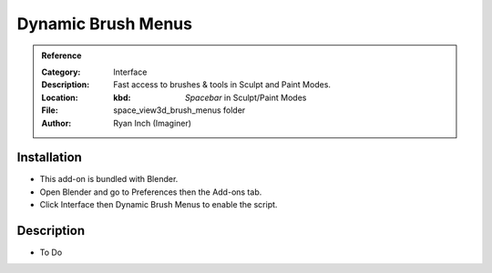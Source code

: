 
*******************
Dynamic Brush Menus
*******************

.. admonition:: Reference
   :class: refbox

   :Category:  Interface
   :Description: Fast access to brushes & tools in Sculpt and Paint Modes.
   :Location: :kbd: `Spacebar` in Sculpt/Paint Modes
   :File: space_view3d_brush_menus folder
   :Author: Ryan Inch (Imaginer)


Installation
============

- This add-on is bundled with Blender.
- Open Blender and go to Preferences then the Add-ons tab.
- Click Interface then Dynamic Brush Menus to enable the script.


Description
===========

- To Do

